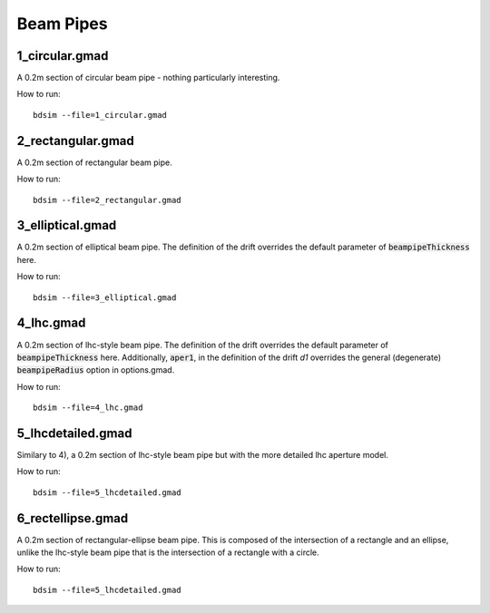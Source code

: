 Beam Pipes
==========

1_circular.gmad
---------------

A 0.2m section of circular beam pipe - nothing particularly interesting.

How to run::
  
  bdsim --file=1_circular.gmad

.. figure:: 1_circular.png
	    :width: 40%

2_rectangular.gmad
------------------

A 0.2m section of rectangular beam pipe.

How to run::
  
  bdsim --file=2_rectangular.gmad

.. figure:: 2_rectangular.png
	    :width: 50%

3_elliptical.gmad
-----------------

A 0.2m section of elliptical beam pipe. The definition of the drift overrides
the default parameter of :code:`beampipeThickness` here.

How to run::
  
  bdsim --file=3_elliptical.gmad

.. figure:: 3_elliptical.png
	    :width: 30%

4_lhc.gmad
----------

A 0.2m section of lhc-style beam pipe. The definition of the drift overrides
the default parameter of :code:`beampipeThickness` here. Additionally, :code:`aper1`,
in the definition of the drift `d1` overrides the general (degenerate)
:code:`beampipeRadius` option in options.gmad.

How to run::
  
  bdsim --file=4_lhc.gmad

.. figure:: 4_lhc.png
	    :width: 40%


5_lhcdetailed.gmad
------------------

Similary to 4), a 0.2m section of lhc-style beam pipe but with the
more detailed lhc aperture model. 

How to run::
  
  bdsim --file=5_lhcdetailed.gmad

.. figure:: 5_lhcdetailed.png
	    :width: 40%

6_rectellipse.gmad
------------------

A 0.2m section of rectangular-ellipse beam pipe. This is composed of the
intersection of a rectangle and an ellipse, unlike the lhc-style beam pipe
that is the intersection of a rectangle with a circle.

How to run::
  
  bdsim --file=5_lhcdetailed.gmad

.. figure:: 6_rectellipse.png
	    :width: 40%
